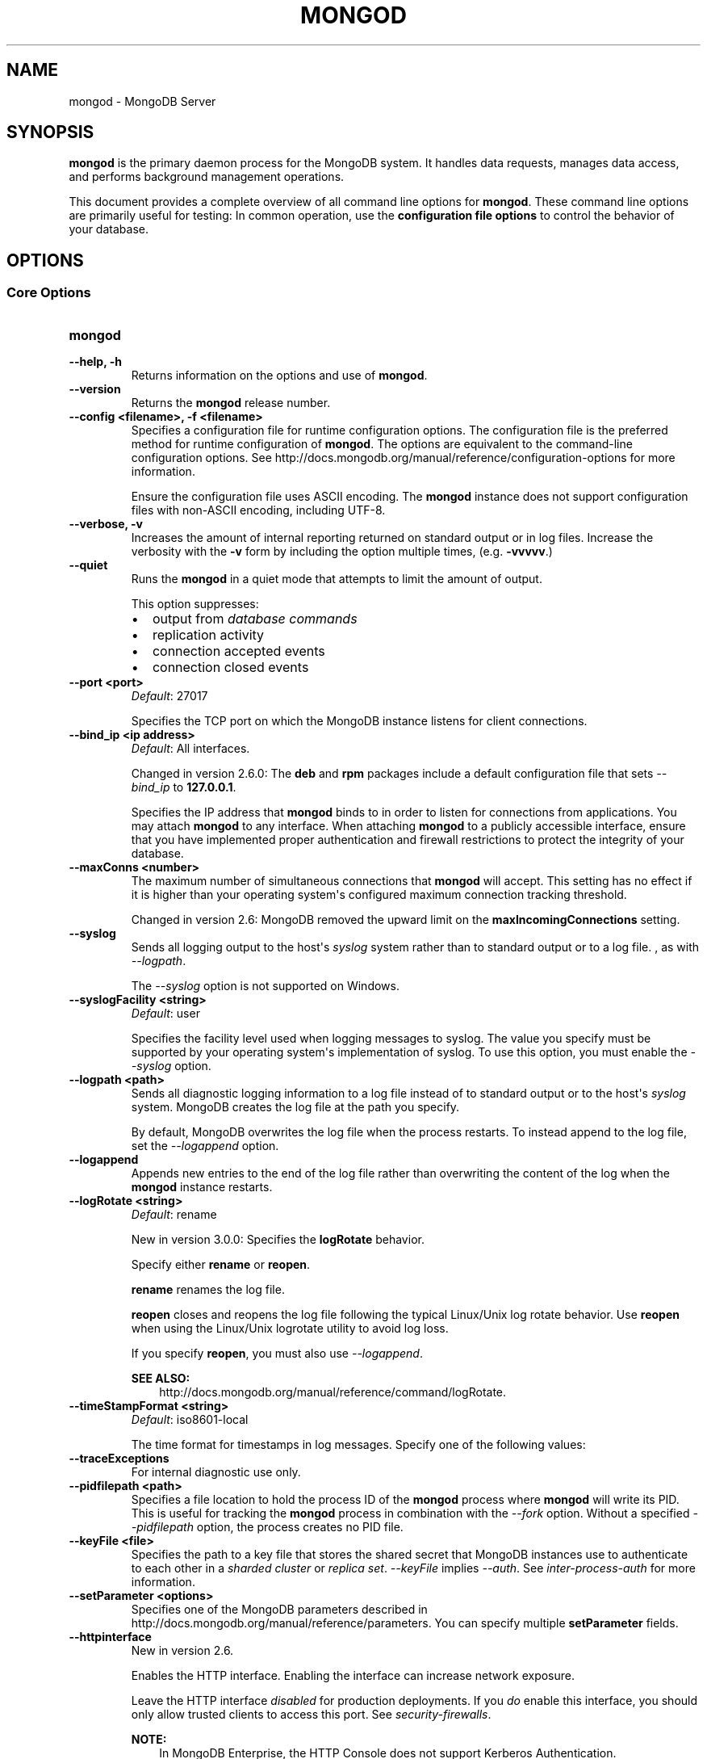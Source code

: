 .\" Man page generated from reStructuredText.
.
.TH "MONGOD" "1" "January 30, 2015" "3.0" "mongodb-manual"
.SH NAME
mongod \- MongoDB Server
.
.nr rst2man-indent-level 0
.
.de1 rstReportMargin
\\$1 \\n[an-margin]
level \\n[rst2man-indent-level]
level margin: \\n[rst2man-indent\\n[rst2man-indent-level]]
-
\\n[rst2man-indent0]
\\n[rst2man-indent1]
\\n[rst2man-indent2]
..
.de1 INDENT
.\" .rstReportMargin pre:
. RS \\$1
. nr rst2man-indent\\n[rst2man-indent-level] \\n[an-margin]
. nr rst2man-indent-level +1
.\" .rstReportMargin post:
..
.de UNINDENT
. RE
.\" indent \\n[an-margin]
.\" old: \\n[rst2man-indent\\n[rst2man-indent-level]]
.nr rst2man-indent-level -1
.\" new: \\n[rst2man-indent\\n[rst2man-indent-level]]
.in \\n[rst2man-indent\\n[rst2man-indent-level]]u
..
.SH SYNOPSIS
.sp
\fBmongod\fP is the primary daemon process for the MongoDB
system. It handles data requests, manages data access, and performs
background management operations.
.sp
This document provides a complete overview of all command line options
for \fBmongod\fP\&. These command line options are primarily useful
for testing: In common operation, use the \fBconfiguration file
options\fP to control the behavior of
your database.
.SH OPTIONS
.SS Core Options
.INDENT 0.0
.TP
.B mongod
.UNINDENT
.INDENT 0.0
.TP
.B \-\-help, \-h
Returns information on the options and use of \fBmongod\fP\&.
.UNINDENT
.INDENT 0.0
.TP
.B \-\-version
Returns the \fBmongod\fP release number.
.UNINDENT
.INDENT 0.0
.TP
.B \-\-config <filename>, \-f <filename>
Specifies a configuration file for runtime configuration options. The
configuration file is the preferred method for runtime configuration of
\fBmongod\fP\&. The options are equivalent to the command\-line
configuration options. See http://docs.mongodb.org/manual/reference/configuration\-options for
more information.
.sp
Ensure the configuration file uses ASCII encoding. The \fBmongod\fP
instance does not support configuration files with non\-ASCII encoding,
including UTF\-8.
.UNINDENT
.INDENT 0.0
.TP
.B \-\-verbose, \-v
Increases the amount of internal reporting returned on standard output
or in log files. Increase the verbosity with the \fB\-v\fP form by
including the option multiple times, (e.g. \fB\-vvvvv\fP\&.)
.UNINDENT
.INDENT 0.0
.TP
.B \-\-quiet
Runs the \fBmongod\fP in a quiet mode that attempts to limit the amount
of output.
.sp
This option suppresses:
.INDENT 7.0
.IP \(bu 2
output from \fIdatabase commands\fP
.IP \(bu 2
replication activity
.IP \(bu 2
connection accepted events
.IP \(bu 2
connection closed events
.UNINDENT
.UNINDENT
.INDENT 0.0
.TP
.B \-\-port <port>
\fIDefault\fP: 27017
.sp
Specifies the TCP port on which the MongoDB instance listens for
client connections.
.UNINDENT
.INDENT 0.0
.TP
.B \-\-bind_ip <ip address>
\fIDefault\fP: All interfaces.
.sp
Changed in version 2.6.0: The \fBdeb\fP and \fBrpm\fP packages include a default
configuration file that sets \fI\-\-bind_ip\fP to \fB127.0.0.1\fP\&.

.sp
Specifies the IP address that \fBmongod\fP binds to in order to listen
for connections from applications. You may attach \fBmongod\fP to any
interface. When attaching \fBmongod\fP to a publicly accessible
interface, ensure that you have implemented proper authentication and
firewall restrictions to protect the integrity of your database.
.UNINDENT
.INDENT 0.0
.TP
.B \-\-maxConns <number>
The maximum number of simultaneous connections that \fBmongod\fP will
accept. This setting has no effect if it is higher than your operating
system\(aqs configured maximum connection tracking threshold.
.sp
Changed in version 2.6: MongoDB removed the upward limit on the \fBmaxIncomingConnections\fP setting.

.UNINDENT
.INDENT 0.0
.TP
.B \-\-syslog
Sends all logging output to the host\(aqs \fIsyslog\fP system rather
than to standard output or to a log file. , as with \fI\-\-logpath\fP\&.
.sp
The \fI\-\-syslog\fP option is not supported on Windows.
.UNINDENT
.INDENT 0.0
.TP
.B \-\-syslogFacility <string>
\fIDefault\fP: user
.sp
Specifies the facility level used when logging messages to syslog.
The value you specify must be supported by your
operating system\(aqs implementation of syslog. To use this option, you
must enable the \fI\-\-syslog\fP option.
.UNINDENT
.INDENT 0.0
.TP
.B \-\-logpath <path>
Sends all diagnostic logging information to a log file instead of to
standard output or to the host\(aqs \fIsyslog\fP system. MongoDB creates
the log file at the path you specify.
.sp
By default, MongoDB overwrites the log file when the process restarts.
To instead append to the log file, set the \fI\-\-logappend\fP option.
.UNINDENT
.INDENT 0.0
.TP
.B \-\-logappend
Appends new entries to the end of the log file rather than overwriting
the content of the log when the \fBmongod\fP instance restarts.
.UNINDENT
.INDENT 0.0
.TP
.B \-\-logRotate <string>
\fIDefault\fP: rename
.sp
New in version 3.0.0: Specifies the \fBlogRotate\fP behavior.

.sp
Specify either \fBrename\fP or \fBreopen\fP\&.
.sp
\fBrename\fP renames the log file.
.sp
\fBreopen\fP closes and reopens the log file following the typical
Linux/Unix log rotate behavior.
Use \fBreopen\fP when using the Linux/Unix
logrotate utility to avoid log loss.
.sp
If you specify \fBreopen\fP, you must also use \fI\-\-logappend\fP\&.
.sp
\fBSEE ALSO:\fP
.INDENT 7.0
.INDENT 3.5
http://docs.mongodb.org/manual/reference/command/logRotate\&.
.UNINDENT
.UNINDENT
.UNINDENT
.INDENT 0.0
.TP
.B \-\-timeStampFormat <string>
\fIDefault\fP: iso8601\-local
.sp
The time format for timestamps in log messages. Specify one of the
following values:
.TS
center;
|l|l|.
_
T{
Value
T}	T{
Description
T}
_
T{
\fBctime\fP
T}	T{
Displays timestamps as \fBWed Dec 31
18:17:54.811\fP\&.
T}
_
T{
\fBiso8601\-utc\fP
T}	T{
Displays timestamps in Coordinated Universal Time (UTC) in the
ISO\-8601 format. For example, for New York at the start of the
Epoch: \fB1970\-01\-01T00:00:00.000Z\fP
T}
_
T{
\fBiso8601\-local\fP
T}	T{
Displays timestamps in local time in the ISO\-8601
format. For example, for New York at the start of the Epoch:
\fB1969\-12\-31T19:00:00.000+0500\fP
T}
_
.TE
.UNINDENT
.INDENT 0.0
.TP
.B \-\-traceExceptions
For internal diagnostic use only.
.UNINDENT
.INDENT 0.0
.TP
.B \-\-pidfilepath <path>
Specifies a file location to hold the process ID of the \fBmongod\fP
process where \fBmongod\fP will write its PID. This is useful for
tracking the \fBmongod\fP process in combination with the
\fI\-\-fork\fP option. Without a specified \fI\-\-pidfilepath\fP option, the
process creates no PID file.
.UNINDENT
.INDENT 0.0
.TP
.B \-\-keyFile <file>
Specifies the path to a key file that stores the shared secret
that MongoDB instances use to authenticate to each other in a
\fIsharded cluster\fP or \fIreplica set\fP\&. \fI\-\-keyFile\fP implies
\fI\%\-\-auth\fP\&. See \fIinter\-process\-auth\fP for more
information.
.UNINDENT
.INDENT 0.0
.TP
.B \-\-setParameter <options>
Specifies one of the MongoDB parameters described in
http://docs.mongodb.org/manual/reference/parameters\&. You can specify multiple \fBsetParameter\fP
fields.
.UNINDENT
.INDENT 0.0
.TP
.B \-\-httpinterface
New in version 2.6.

.sp
Enables the HTTP interface. Enabling the interface can increase
network exposure.
.sp
Leave the HTTP interface \fIdisabled\fP for production deployments. If you
\fIdo\fP enable this interface, you should only allow trusted clients to
access this port. See \fIsecurity\-firewalls\fP\&.
.sp
\fBNOTE:\fP
.INDENT 7.0
.INDENT 3.5
In MongoDB Enterprise, the HTTP Console does not support Kerberos
Authentication.
.UNINDENT
.UNINDENT
.UNINDENT
.INDENT 0.0
.TP
.B \-\-nohttpinterface
Deprecated since version 2.6: MongoDB disables the HTTP interface by default.

.sp
Disables the HTTP interface.
.sp
Do not use in conjunction with \fI\%\-\-rest\fP or \fI\-\-jsonp\fP\&.
.sp
\fBNOTE:\fP
.INDENT 7.0
.INDENT 3.5
In MongoDB Enterprise, the HTTP Console does not support Kerberos
Authentication.
.UNINDENT
.UNINDENT
.UNINDENT
.INDENT 0.0
.TP
.B \-\-nounixsocket
Disables listening on the UNIX domain socket. The \fBmongod\fP process
always listens on the UNIX socket unless one of the following is true:
.INDENT 7.0
.IP \(bu 2
\fI\-\-nounixsocket\fP is set
.IP \(bu 2
\fBbindIp\fP is not set
.IP \(bu 2
\fBbindIp\fP does not specify \fB127.0.0.1\fP
.UNINDENT
.sp
New in version 2.6: \fBmongod\fP installed from official \fB\&.deb\fP and \fB\&.rpm\fP packages
have the \fBbind_ip\fP configuration set to \fB127.0.0.1\fP by
default.

.UNINDENT
.INDENT 0.0
.TP
.B \-\-unixSocketPrefix <path>
\fIDefault\fP: /tmp
.sp
The path for the UNIX socket. If this option has no value, the
\fBmongod\fP process creates a socket with \fB/tmp\fP as a prefix. MongoDB
creates and listens on a UNIX socket unless one of the following is true:
.INDENT 7.0
.IP \(bu 2
\fI\-\-nounixsocket\fP is set
.IP \(bu 2
\fBbindIp\fP is not set
.IP \(bu 2
\fBbindIp\fP does not specify \fB127.0.0.1\fP
.UNINDENT
.UNINDENT
.INDENT 0.0
.TP
.B \-\-fork
Enables a \fIdaemon\fP mode that runs the \fBmongod\fP process in the
background. By default \fBmongod\fP does not run as a daemon:
typically you will run \fBmongod\fP as a daemon, either by using
\fI\-\-fork\fP or by using a controlling process that handles the
daemonization process (e.g. as with \fBupstart\fP and \fBsystemd\fP).
.UNINDENT
.INDENT 0.0
.TP
.B \-\-auth
Enables authorization to control user\(aqs access to database resources
and operations. When authorization is enabled, MongoDB requires all
clients to authenticate themselves first in order to determine the
access for the client.
.sp
Configure users via the \fBmongo shell\fP\&. If no users exist, the localhost interface
will continue to have access to the database until you create
the first user.
.sp
See \fBSecurity\fP
for more information.
.UNINDENT
.INDENT 0.0
.TP
.B \-\-noauth
Disables authentication. Currently the default. Exists for future
compatibility and clarity.
.UNINDENT
.INDENT 0.0
.TP
.B \-\-ipv6
Enables IPv6 support and allows the \fBmongod\fP to connect to the
MongoDB instance using an IPv6 network. All MongoDB programs and
processes disable IPv6 support by default.
.UNINDENT
.INDENT 0.0
.TP
.B \-\-jsonp
Permits \fIJSONP\fP access via an HTTP interface. Enabling the
interface can increase network exposure. The \fI\-\-jsonp\fP option enables the
HTTP interface, even if the \fBHTTP interface\fP
option is disabled.
.UNINDENT
.INDENT 0.0
.TP
.B \-\-rest
Enables the simple \fIREST\fP API. Enabling the \fIREST\fP API
enables the HTTP interface, even if the \fBHTTP interface\fP option is disabled, and as a result can increase
network exposure.
.UNINDENT
.INDENT 0.0
.TP
.B \-\-slowms <integer>
\fIDefault\fP: 100
.sp
The threshold in milliseconds at which the database profiler considers a
query slow. MongoDB records all slow queries to the log, even when the
database profiler is off. When the profiler is on, it writes to the
\fBsystem.profile\fP collection. See the \fBprofile\fP command for
more information on the database profiler.
.UNINDENT
.INDENT 0.0
.TP
.B \-\-profile <level>
\fIDefault\fP: 0
.sp
Changes the level of database profiling, which inserts information about
operation performance into standard output or a log file. Specify one
of the following levels:
.TS
center;
|l|l|.
_
T{
Level
T}	T{
Setting
T}
_
T{
0
T}	T{
Off. No profiling.
T}
_
T{
1
T}	T{
On. Only includes slow operations.
T}
_
T{
2
T}	T{
On. Includes all operations.
T}
_
.TE
.sp
Database profiling can impact database
performance. Enable this option only after careful consideration.
.UNINDENT
.INDENT 0.0
.TP
.B \-\-cpu
Forces the \fBmongod\fP process to report the percentage of CPU time in
write lock, every four seconds.
.UNINDENT
.INDENT 0.0
.TP
.B \-\-sysinfo
Returns diagnostic system information and then exits. The
information provides the page size, the number of physical pages,
and the number of available physical pages.
.UNINDENT
.INDENT 0.0
.TP
.B \-\-objcheck
Forces the \fBmongod\fP to validate all requests from clients upon
receipt to ensure that clients never insert invalid documents into the
database. For objects with a high degree of sub\-document nesting, the
\fI\-\-objcheck\fP option can have a small impact on performance. You can set
\fI\-\-noobjcheck\fP to disable object checking at runtime.
.sp
Changed in version 2.4: MongoDB enables the \fI\-\-objcheck\fP option by default in order to prevent
any client from inserting malformed or invalid BSON into a MongoDB
database.

.UNINDENT
.INDENT 0.0
.TP
.B \-\-noobjcheck
New in version 2.4.

.sp
Disables the default document validation that MongoDB performs on all
incoming BSON documents.
.UNINDENT
.INDENT 0.0
.TP
.B \-\-noscripting
Disables the scripting engine.
.UNINDENT
.INDENT 0.0
.TP
.B \-\-notablescan
Forbids operations that require a table scan. See \fBnotablescan\fP for additional information.
.UNINDENT
.INDENT 0.0
.TP
.B \-\-shutdown
The \fI\%\-\-shutdown\fP option cleanly and safely terminates the \fBmongod\fP
process. When invoking \fBmongod\fP with this option you must set the
\fI\%\-\-dbpath\fP option either directly or by way of the
\fBconfiguration file\fP and the
\fI\-\-config\fP option.
.sp
The \fI\%\-\-shutdown\fP option is available only on Linux systems.
.UNINDENT
.SS Storage Options
.INDENT 0.0
.TP
.B \-\-dbpath <path>
\fIDefault\fP: \fB/data/db\fP on Linux and OS X, \fB\edata\edb\fP on Windows
.sp
The directory where the \fBmongod\fP instance stores its data.
.sp
If you
installed MongoDB using a package management system, check the
\fB/etc/mongodb.conf\fP file provided by your packages to see the
directory is specified.
.sp
Changed in version 3.0: The files in \fI\%\-\-dbpath\fP must correspond to the storage engine
specified in \fI\%\-\-storageEngine\fP\&. If the data files do not
correspond to \fI\%\-\-storageEngine\fP, \fBmongod\fP will refuse to
start.

.UNINDENT
.INDENT 0.0
.TP
.B \-\-storageEngine string
\fIDefault\fP: \fBmmapv1\fP
.sp
New in version 3.0.0.

.sp
Specifies the storage engine for the \fBmongod\fP database. Valid
options include \fBmmapv1\fP and \fBwiredTiger\fP\&.
.sp
If you attempt to start a \fBmongod\fP with a
\fIstorage.dbPath\fP that contains data files produced by a
storage engine other than the one specified by \fI\%\-\-storageEngine\fP, \fBmongod\fP
will refuse to start.
.UNINDENT
.INDENT 0.0
.TP
.B \-\-wiredTigerDirectoryForIndexes
\fIType\fP: boolean
.sp
\fIDefault\fP: false
.sp
New in version 3.0.0.

.sp
When you start \fBmongod\fP with \fI\%\-\-wiredTigerDirectoryForIndexes\fP, \fBmongod\fP stores indexes
and collections in separate directories.
.UNINDENT
.INDENT 0.0
.TP
.B \-\-wiredTigerCacheSizeGB number
\fIDefault\fP: the maximum of half of physical RAM or 1 gigabyte
.sp
New in version 3.0.0.

.sp
Defines the maximum size of the cache that WiredTiger will use for
all data. Ensure that \fI\%\-\-wiredTigerCacheSizeGB\fP is sufficient to hold the entire
working set for the \fBmongod\fP instance.
.UNINDENT
.INDENT 0.0
.TP
.B \-\-wiredTigerCheckpointDelaySecs <seconds>
\fIDefault\fP: 60
.sp
New in version 3.0.0.

.sp
Defines the interval between checkpoints when WiredTiger writes all
modified data to the data files in \fBdbPath\fP\&. If
the \fBmongod\fP exits between checkpoints and you do not have
\fBstorage.journal.enabled\fP set to \fBtrue\fP, any data
modified since the last checkpoint will not persist. The data files
are \fIalways\fP valid even if \fBmongod\fP exits between or during a
checkpoint.
.UNINDENT
.INDENT 0.0
.TP
.B \-\-wiredTigerStatisticsLogDelaySecs <seconds>
\fIDefault\fP: 0
.sp
New in version 3.0.0.

.sp
When \fB0\fP WiredTiger will not log statistics. Otherwise WiredTiger
will log statistics to a file in the \fBdbPath\fP
on the interval defined by \fI\%\-\-wiredTigerStatisticsLogDelaySecs\fP\&.
.UNINDENT
.INDENT 0.0
.TP
.B \-\-wiredTigerJournalCompressor <compressor>
\fIDefault\fP: snappy
.sp
New in version 3.0.0.

.sp
Specifies the type of compression to use to compress the journal
data (i.e. \fBstorage.journal\fP\&.)
.sp
Available compressors are:
.INDENT 7.0
.IP \(bu 2
\fBnone\fP
.IP \(bu 2
\fIsnappy\fP
.IP \(bu 2
\fIzlib\fP
.UNINDENT
.UNINDENT
.INDENT 0.0
.TP
.B \-\-wiredTigerCollectionBlockCompressor <compressor>
\fIDefault\fP: none
.sp
New in version 3.0.0.

.sp
Specifies the default type of compression to use to compress index
data. You can override this on a per\-index basis when creating
indexes.
.sp
Available compressors are:
.INDENT 7.0
.IP \(bu 2
\fBnone\fP
.IP \(bu 2
\fIsnappy\fP
.IP \(bu 2
\fIzlib\fP
.UNINDENT
.UNINDENT
.INDENT 0.0
.TP
.B \-\-wiredTigerIndexPrefixCompression <boolean>
\fIDefault\fP: true
.sp
New in version 3.0.0.

.sp
Specify \fBtrue\fP for \fI\%\-\-wiredTigerIndexPrefixCompression\fP to enable \fIprefix compression\fP for
index data.
.UNINDENT
.INDENT 0.0
.TP
.B \-\-directoryperdb
Stores each database\(aqs files in its own folder in the \fIdata
directory\fP\&. When applied to an existing system, the
\fI\%\-\-directoryperdb\fP option alters the storage pattern of the data
directory.
.sp
Use this option in conjunction with your file system and device
configuration so that MongoDB will store data on a number of distinct
disk devices to increase write throughput or disk capacity.
.sp
\fBWARNING:\fP
.INDENT 7.0
.INDENT 3.5
To enable this option for an \fBexisting\fP system, migrate the
database\-specific data files to the new directory structure before
enabling \fI\%\-\-directoryperdb\fP\&. Database\-specific data files
begin with the name of an existing database and end with either
"\fBns\fP" or a number. For example, the following data directory
includes files for the \fBlocal\fP and \fBtest\fP databases:
.INDENT 0.0
.INDENT 3.5
.sp
.nf
.ft C
journal
mongod.lock
local.0
local.1
local.ns
test.0
test.1
test.ns
.ft P
.fi
.UNINDENT
.UNINDENT
.sp
After migration, the data directory would have the following structure:
.INDENT 0.0
.INDENT 3.5
.sp
.nf
.ft C
journal
mongod.lock
local/local.0
local/local.1
local/local.ns
test/test.0
test/test.1
test/test.ns
.ft P
.fi
.UNINDENT
.UNINDENT
.UNINDENT
.UNINDENT
.UNINDENT
.INDENT 0.0
.TP
.B \-\-noIndexBuildRetry
Stops the \fBmongod\fP from rebuilding incomplete indexes on the next
start up. This applies in cases where the \fBmongod\fP restarts after it
has shut down or stopped in the middle of an index build. In such cases,
the \fBmongod\fP always removes any incomplete indexes, and then also, by
default, attempts to rebuild them. To stop the \fBmongod\fP from
rebuilding incomplete indexes on start up, include this option on the
command\-line.
.UNINDENT
.INDENT 0.0
.TP
.B \-\-noprealloc
Deprecated since version 2.6.

.sp
Disables the preallocation of data files. Currently the default.
Exists for future compatibility and clarity.
.UNINDENT
.INDENT 0.0
.TP
.B \-\-nssize <value>
\fIDefault\fP: 16
.sp
Specifies the default size for namespace files, which are files that end
in \fB\&.ns\fP\&. Each collection and index counts as a namespace.
.sp
Use this setting to control size for newly created namespace files. This
option has no impact on existing files. The maximum size for a namespace
file is 2047 megabytes. The default value of 16 megabytes provides for
approximately 24,000 namespaces.
.UNINDENT
.INDENT 0.0
.TP
.B \-\-quota
Enables a maximum limit for the number data files each database can
have. When running with the \fI\%\-\-quota\fP option, MongoDB has a maximum of 8
data files per database. Adjust the quota with
\fI\%\-\-quotaFiles\fP\&.
.UNINDENT
.INDENT 0.0
.TP
.B \-\-quotaFiles <number>
\fIDefault\fP: 8
.sp
Modifies the limit on the number of data files per database. \fI\%\-\-quotaFiles\fP
option requires that you set \fI\%\-\-quota\fP\&.
.UNINDENT
.INDENT 0.0
.TP
.B \-\-smallfiles
Sets MongoDB to use a smaller default file size. The \fI\%\-\-smallfiles\fP option
reduces the initial size for data files and limits the maximum size to
512 megabytes. \fI\%\-\-smallfiles\fP also reduces the size of each \fIjournal\fP
file from 1 gigabyte to 128 megabytes. Use \fI\%\-\-smallfiles\fP if you have a large
number of databases that each holds a small quantity of data.
.sp
The \fI\%\-\-smallfiles\fP option can lead the \fBmongod\fP instance to create a large
number of files, which can affect performance for larger databases.
.UNINDENT
.INDENT 0.0
.TP
.B \-\-syncdelay <value>
\fIDefault\fP: 60
.sp
Controls how much time can pass before MongoDB flushes data to the data
files via an \fIfsync\fP operation. \fBDo not set this value on
production systems.\fP In almost every situation, you should use the
default setting.
.sp
\fBWARNING:\fP
.INDENT 7.0
.INDENT 3.5
If you set \fI\%\-\-syncdelay\fP to \fB0\fP, MongoDB will not sync the
memory mapped files to disk.
.UNINDENT
.UNINDENT
.sp
The \fBmongod\fP process writes data very quickly to the journal and
lazily to the data files. \fBsyncPeriodSecs\fP has no effect on the
\fBjournal\fP files or \fBjournaling\fP\&.
.sp
The \fBserverStatus\fP command reports the background flush
thread\(aqs status via the \fBbackgroundFlushing\fP field.
.UNINDENT
.INDENT 0.0
.TP
.B \-\-upgrade
Upgrades the on\-disk data format of the files specified by the
\fI\%\-\-dbpath\fP to the latest version, if needed.
.sp
This option only affects the operation of the \fBmongod\fP if the data
files are in an old format.
.sp
In most cases you should not set this value, so you can exercise the
most control over your upgrade process. See the MongoDB \fI\%release notes\fP (on the download page) for more
information about the upgrade process.
.UNINDENT
.INDENT 0.0
.TP
.B \-\-repair
Runs a repair routine on all databases. This is equivalent
to shutting down and running the \fBrepairDatabase\fP database
command on all databases.
.sp
\fBWARNING:\fP
.INDENT 7.0
.INDENT 3.5
During normal operations, only use the \fBrepairDatabase\fP
command and wrappers including \fBdb.repairDatabase()\fP in the
\fBmongo\fP shell and \fImongod \-\-repair\fP, to compact
database files and/or reclaim disk space. Be aware that these
operations remove and do not save any corrupt data during the
repair process.
.sp
If you are trying to repair a \fIreplica set\fP member, and you have
access to an intact copy of your data (e.g. a recent backup or an
intact member of the \fIreplica set\fP), you should restore from that
intact copy, and \fBnot\fP use \fBrepairDatabase\fP\&.
.UNINDENT
.UNINDENT
.sp
When using \fIjournaling\fP, there is almost never
any need to run \fBrepairDatabase\fP\&. In the event of an
unclean shutdown, the server will be able to restore the data files
to a pristine state automatically.
.sp
Changed in version 2.1.2.

.sp
If you run the repair option \fIand\fP have data in a journal file, the
\fBmongod\fP instance refuses to start. In these cases you should start
the \fBmongod\fP without the \fI\-\-repair\fP option, which allows the
\fBmongod\fP to recover data from the journal. This completes more
quickly and is more likely to produce valid data files. To continue the
repair operation despite the journal files, shut down the \fBmongod\fP
cleanly and restart with the \fI\-\-repair\fP option.
.sp
The \fI\-\-repair\fP option copies data from the source data files into new data
files in the \fBrepairPath\fP and then replaces the original data
files with the repaired data files.
.UNINDENT
.INDENT 0.0
.TP
.B \-\-repairpath <path>
\fIDefault\fP: A \fB_tmp\fP directory within the path specified by the
\fBdbPath\fP option.
.sp
Specifies a working directory that MongoDB will use during the
\fI\-\-repair\fP operation. After \fI\-\-repair\fP completes,
the data files in \fBdbPath\fP and the \fI\%\-\-repairpath\fP
directory is empty.
.sp
The \fI\%\-\-repairpath\fP must be within the \fBdbPath\fP\&. You can
specify a symlink to \fI\%\-\-repairpath\fP to use a path on a different file
system.
.UNINDENT
.INDENT 0.0
.TP
.B \-\-journal
Enables the durability \fIjournal\fP to ensure data files remain valid
and recoverable. This option applies only when you specify the
\fI\%\-\-dbpath\fP option. The \fBmongod\fP enables journaling by default
on 64\-bit builds of versions after 2.0.
.UNINDENT
.INDENT 0.0
.TP
.B \-\-nojournal
Disables the durability journaling. The \fBmongod\fP instance
enables journaling by default in 64\-bit versions after v2.0.
.UNINDENT
.INDENT 0.0
.TP
.B \-\-journalOptions <arguments>
Provides functionality for testing. Not for general use, and will affect data
file integrity in the case of abnormal system shutdown.
.UNINDENT
.INDENT 0.0
.TP
.B \-\-journalCommitInterval <value>
\fIDefault\fP: 100 or 30
.sp
The maximum amount of time the \fBmongod\fP process allows between
journal operations. Values can range from 2 to 300 milliseconds. Lower
values increase the durability of the journal, at the expense of disk
performance.
.sp
The default journal commit interval is 100 milliseconds if a single
block device (e.g. physical volume, RAID device, or LVM volume) contains
both the journal and the data files.
.sp
If the journal is on a different block device than the data files the
default journal commit interval is 30 milliseconds.
.sp
To force \fBmongod\fP to commit to the journal more frequently, you
can specify \fBj:true\fP\&. When a write operation with \fBj:true\fP is
pending, \fBmongod\fP will reduce \fBcommitIntervalMs\fP
to a third of the set value.
.UNINDENT
.SS Replication Options
.INDENT 0.0
.TP
.B \-\-replSet <setname>
Configures replication. Specify a replica set name as an argument to
this set. All hosts in the replica set must have the same set name.
.sp
If your application connects to more than one replica set, each set
should have a distinct name. Some drivers group replica set
connections by replica set name.
.UNINDENT
.INDENT 0.0
.TP
.B \-\-oplogSize <value>
Specifies a maximum size in megabytes for the replication operation log
(i.e., the \fIoplog\fP). The \fBmongod\fP process creates an
\fIoplog\fP based on the maximum amount of space available. For 64\-bit
systems, the oplog is typically 5% of available disk space. Once the
\fBmongod\fP has created the oplog for the first time, changing the
\fI\%\-\-oplogSize\fP option will not affect the size of the oplog.
.sp
See \fIreplica\-set\-oplog\-sizing\fP for more information.
.UNINDENT
.INDENT 0.0
.TP
.B \-\-replIndexPrefetch
\fIDefault\fP: all
.sp
New in version 2.2.

.INDENT 7.0
.INDENT 3.5
.IP "Storage Engine Specific Feature"
.sp
\fI\%\-\-replIndexPrefetch\fP is only available with the \fBmmapv1\fP
storage engine.
.UNINDENT
.UNINDENT
.sp
Determines which indexes \fIsecondary\fP members of a \fIreplica
set\fP load into memory before applying operations from the oplog. By
default secondaries load all indexes related to an operation into memory
before applying operations from the oplog. This option can have one of
the following values:
.TS
center;
|l|l|.
_
T{
Value
T}	T{
Description
T}
_
T{
\fBnone\fP
T}	T{
Secondaries do not load indexes into memory.
T}
_
T{
\fBall\fP
T}	T{
Secondaries load all indexes related to an operation.
T}
_
T{
\fB_id_only\fP
T}	T{
Secondaries load no additional indexes into memory beyond the
already existing \fB_id\fP index.
T}
_
.TE
.UNINDENT
.SS Master\-Slave Replication
.sp
These options provide access to conventional master\-slave database
replication. While this functionality remains accessible in MongoDB,
replica sets are the preferred configuration for database replication.
.INDENT 0.0
.TP
.B \-\-master
Configures the \fBmongod\fP to run as a replication \fImaster\fP\&.
.UNINDENT
.INDENT 0.0
.TP
.B \-\-slave
Configures the \fBmongod\fP to run as a replication \fIslave\fP\&.
.UNINDENT
.INDENT 0.0
.TP
.B \-\-source <host><:port>
For use with the \fI\%\-\-slave\fP option, the \fB\-\-source\fP option
designates the server that this instance will replicate.
.UNINDENT
.INDENT 0.0
.TP
.B \-\-only <arg>
For use with the \fI\%\-\-slave\fP option, the \fB\-\-only\fP option
specifies only a single \fIdatabase\fP to replicate.
.UNINDENT
.INDENT 0.0
.TP
.B \-\-slavedelay <value>
For use with the \fI\%\-\-slave\fP option, the \fI\%\-\-slavedelay\fP
option configures a "delay" in seconds, for this slave to wait to
apply operations from the \fImaster\fP node.
.UNINDENT
.INDENT 0.0
.TP
.B \-\-autoresync
For use with the \fI\%\-\-slave\fP option. When set,
the \fI\%\-\-autoresync\fP option allows this slave to automatically
resync if it is more than 10 seconds behind the master. This
setting may be problematic if the \fI\%\-\-oplogSize\fP specifies
a too small oplog.
.sp
If the \fIoplog\fP is not large enough to store the difference in
changes between the master\(aqs current state and the state of the slave,
this instance will forcibly resync itself unnecessarily. If you don\(aqt
specify \fI\%\-\-autoresync\fP, the slave will not attempt an automatic resync more
than once in a ten minute period.
.UNINDENT
.INDENT 0.0
.TP
.B \-\-fastsync
In the context of \fIreplica set\fP replication, set this option
if you have seeded this member with an up\-to\-date copy of the entire
\fBdbPath\fP of another member of the set. Otherwise the
\fBmongod\fP will attempt to perform an initial sync,
as though the member were a new member.
.sp
\fBWARNING:\fP
.INDENT 7.0
.INDENT 3.5
If the data is not perfectly synchronized \fIand\fP
the \fBmongod\fP starts with \fIfastsync\fP, then the
secondary or slave will be permanently out of sync with the
primary, which may cause significant consistency problems.
.UNINDENT
.UNINDENT
.UNINDENT
.SS Sharded Cluster Options
.INDENT 0.0
.TP
.B \-\-configsvr
Declares that this \fBmongod\fP instance serves as the
\fIconfig database\fP of a sharded cluster. When running with
this option, clients (i.e. other cluster components) will not be
able to write data to any database other than \fBconfig\fP and
\fBadmin\fP\&. The default port for a \fBmongod\fP with this option is
\fB27019\fP and the default \fI\%\-\-dbpath\fP directory is
\fB/data/configdb\fP, unless specified.
.sp
Changed in version 2.2: The \fI\%\-\-configsvr\fP option also sets \fI\%\-\-smallfiles\fP\&.

.sp
Changed in version 2.4: The \fI\%\-\-configsvr\fP option creates a local \fIoplog\fP\&.

.sp
Do not use the \fI\%\-\-configsvr\fP option with \fI\%\-\-replSet\fP or
\fI\%\-\-shardsvr\fP\&. Config servers cannot be a shard
server or part of a \fIreplica set\fP\&.
.UNINDENT
.INDENT 0.0
.TP
.B \-\-shardsvr
Configures this \fBmongod\fP instance as a shard in a
partitioned cluster. The default port for these instances is
\fB27018\fP\&.  The only effect of \fI\%\-\-shardsvr\fP is to change
the port number.
.UNINDENT
.SS SSL Options
.INDENT 0.0
.INDENT 3.5
.SS See
.sp
http://docs.mongodb.org/manual/tutorial/configure\-ssl for full
documentation of MongoDB\(aqs support.
.UNINDENT
.UNINDENT
.INDENT 0.0
.TP
.B \-\-sslOnNormalPorts
Deprecated since version 2.6.

.sp
Enables SSL for \fBmongod\fP\&.
.sp
With \fI\-\-sslOnNormalPorts\fP, a \fBmongod\fP requires SSL encryption for all
connections on the default MongoDB port, or the port specified by
\fI\-\-port\fP\&. By default, \fI\-\-sslOnNormalPorts\fP is
disabled.
.sp
The default distribution of MongoDB does not contain support for SSL.
For more information on MongoDB and SSL, see http://docs.mongodb.org/manual/tutorial/configure\-ssl\&.
.UNINDENT
.INDENT 0.0
.TP
.B \-\-sslMode <mode>
New in version 2.6.

.sp
Enables SSL or mixed SSL used for all network connections. The
argument to the \fI\-\-sslMode\fP option can be one of the following:
.TS
center;
|l|l|.
_
T{
Value
T}	T{
Description
T}
_
T{
\fBdisabled\fP
T}	T{
The server does not use SSL.
T}
_
T{
\fBallowSSL\fP
T}	T{
Connections between servers do not use SSL. For incoming
connections, the server accepts both SSL and non\-SSL.
T}
_
T{
\fBpreferSSL\fP
T}	T{
Connections between servers use SSL. For incoming
connections, the server accepts both SSL and non\-SSL.
T}
_
T{
\fBrequireSSL\fP
T}	T{
The server uses and accepts only SSL encrypted connections.
T}
_
.TE
.sp
The default distribution of MongoDB does not contain support for SSL.
For more information on MongoDB and SSL, see http://docs.mongodb.org/manual/tutorial/configure\-ssl\&.
.UNINDENT
.INDENT 0.0
.TP
.B \-\-sslPEMKeyFile <filename>
New in version 2.2.

.sp
Specifies the \fB\&.pem\fP file that contains both the SSL certificate
and key. Specify the file name of the \fB\&.pem\fP file using relative
or absolute paths.
.sp
When SSL is enabled, you must specify \fI\-\-sslPEMKeyFile\fP\&.
.sp
The default distribution of MongoDB does not contain support for SSL.
For more information on MongoDB and SSL, see http://docs.mongodb.org/manual/tutorial/configure\-ssl\&.
.UNINDENT
.INDENT 0.0
.TP
.B \-\-sslPEMKeyPassword <value>
New in version 2.2.

.sp
Specifies the password to de\-crypt the certificate\-key file (i.e.
\fB\-\-sslPEMKeyFile\fP). Use the \fI\-\-sslPEMKeyPassword\fP option only if the
certificate\-key file is encrypted. In all cases, the \fBmongod\fP will
redact the password from all logging and reporting output.
.sp
Changed in version 2.6: If the private key in the PEM file is encrypted and you do not
specify the \fI\-\-sslPEMKeyPassword\fP option, the \fBmongod\fP will prompt for a
passphrase. See \fIssl\-certificate\-password\fP\&.

.sp
The default distribution of MongoDB does not contain support for SSL.
For more information on MongoDB and SSL, see http://docs.mongodb.org/manual/tutorial/configure\-ssl\&.
.UNINDENT
.INDENT 0.0
.TP
.B \-\-clusterAuthMode <option>
\fIDefault\fP: keyFile
.sp
New in version 2.6.

.sp
The authentication mode used for cluster authentication. If you use
\fIinternal x.509 authentication\fP,
specify so here. This option can have one of the following values:
.TS
center;
|l|l|.
_
T{
Value
T}	T{
Description
T}
_
T{
\fBkeyFile\fP
T}	T{
Use a keyfile for authentication.
Accept only keyfiles.
T}
_
T{
\fBsendKeyFile\fP
T}	T{
For rolling upgrade purposes. Send a keyfile for
authentication but can accept both keyfiles and x.509
certificates.
T}
_
T{
\fBsendX509\fP
T}	T{
For rolling upgrade purposes. Send the x.509 certificate for
authentication but can accept both keyfiles and x.509
certificates.
T}
_
T{
\fBx509\fP
T}	T{
Recommended. Send the x.509 certificate for authentication and
accept only x.509 certificates.
T}
_
.TE
.sp
The default distribution of MongoDB does not contain support for SSL.
For more information on MongoDB and SSL, see http://docs.mongodb.org/manual/tutorial/configure\-ssl\&.
.UNINDENT
.INDENT 0.0
.TP
.B \-\-sslClusterFile <filename>
New in version 2.6.

.sp
Specifies the \fB\&.pem\fP file that contains the x.509 certificate\-key
file for \fImembership authentication\fP
for the cluster or replica set.
.sp
If \fI\-\-sslClusterFile\fP does not specify the \fB\&.pem\fP file for internal cluster
authentication, the cluster uses the \fB\&.pem\fP file specified in the
\fI\-\-sslPEMKeyFile\fP option.
.sp
The default distribution of MongoDB does not contain support for
SSL.  For more information on MongoDB and SSL, see
http://docs.mongodb.org/manual/tutorial/configure\-ssl\&.
.UNINDENT
.INDENT 0.0
.TP
.B \-\-sslClusterPassword <value>
New in version 2.6.

.sp
Specifies the password to de\-crypt the x.509 certificate\-key file
specified with \fB\-\-sslClusterFile\fP\&. Use the \fI\-\-sslClusterPassword\fP option only
if the certificate\-key file is encrypted. In all cases, the \fBmongod\fP
will redact the password from all logging and reporting output.
.sp
If the x.509 key file is encrypted and you do not specify the
\fI\-\-sslClusterPassword\fP option, the \fBmongod\fP will prompt for a passphrase. See
\fIssl\-certificate\-password\fP\&.
.sp
The default distribution of MongoDB does not contain support for SSL.
For more information on MongoDB and SSL, see http://docs.mongodb.org/manual/tutorial/configure\-ssl\&.
.UNINDENT
.INDENT 0.0
.TP
.B \-\-sslCAFile <filename>
New in version 2.4.

.sp
Specifies the \fB\&.pem\fP file that contains the root certificate chain
from the Certificate Authority. Specify the file name of the
\fB\&.pem\fP file using relative or absolute paths.
.sp
The default distribution of MongoDB does not contain support for SSL.
For more information on MongoDB and SSL, see http://docs.mongodb.org/manual/tutorial/configure\-ssl\&.
.sp
\fBWARNING:\fP
.INDENT 7.0
.INDENT 3.5
If the \fI\-\-sslCAFile\fP option and its target
file are not specified, x.509 client and member authentication will not
function. \fBmongod\fP, and \fBmongos\fP in sharded systems,
will not be able to verify the certificates of processes connecting to it
against the trusted certificate authority (CA) that issued them, breaking
the certificate chain.
.sp
As of version 2.6.4, \fBmongod\fP will not start with x.509
authentication enabled if the CA file is not specified.
.UNINDENT
.UNINDENT
.UNINDENT
.INDENT 0.0
.TP
.B \-\-sslCRLFile <filename>
New in version 2.4.

.sp
Specifies the \fB\&.pem\fP file that contains the Certificate Revocation
List. Specify the file name of the \fB\&.pem\fP file using relative or
absolute paths.
.sp
The default distribution of MongoDB does not contain support for SSL.
For more information on MongoDB and SSL, see http://docs.mongodb.org/manual/tutorial/configure\-ssl\&.
.UNINDENT
.INDENT 0.0
.TP
.B \-\-sslAllowInvalidCertificates
New in version 2.6.

.sp
Bypasses the validation checks for SSL certificates on other servers
in the cluster and allows the use of invalid certificates. When using
the \fBallowInvalidCertificates\fP setting, MongoDB
logs as a warning the use of the invalid certificate.
.sp
The default distribution of MongoDB does not contain support for SSL.
For more information on MongoDB and SSL, see http://docs.mongodb.org/manual/tutorial/configure\-ssl\&.
.UNINDENT
.INDENT 0.0
.TP
.B \-\-sslAllowInvalidHostnames
New in version 3.0.

.sp
Disables the validation of the hostnames in SSL certificates, when
connecting to other \fBmongod\fP instances for inter\-process
authentication. This allows \fBmongod\fP to connect to other
\fBmongod\fP instances if the hostnames in their certificates do not
match their configured hostname.
.sp
The default distribution of MongoDB does not contain support for SSL.
For more information on MongoDB and SSL, see http://docs.mongodb.org/manual/tutorial/configure\-ssl\&.
.UNINDENT
.INDENT 0.0
.TP
.B \-\-sslAllowConnectionsWithoutCertificates
New in version 2.4.

.sp
Changed in version 3.0.0: \fB\-\-sslAllowConnectionsWithoutCertificates\fP became \fI\%\-\-sslAllowConnectionsWithoutCertificates\fP\&. For
compatibility, MongoDB processes continue to accept
\fB\-\-sslAllowConnectionsWithoutCertificates\fP, but all users should
update their configuration files.

.sp
Disables the requirement for SSL certificate validation that
\fB\-\-sslCAFile\fP enables. With the \fI\%\-\-sslAllowConnectionsWithoutCertificates\fP option, the \fBmongod\fP
will accept connections when the client does not present a certificate
when establishing the connection.
.sp
If the client presents a certificate and the \fBmongod\fP has \fI\%\-\-sslAllowConnectionsWithoutCertificates\fP
enabled, the \fBmongod\fP will validate the certificate using the root
certificate chain specified by \fB\-\-sslCAFile\fP and reject clients
with invalid certificates.
.sp
Use the \fI\%\-\-sslAllowConnectionsWithoutCertificates\fP option if you have a mixed deployment that includes
clients that do not or cannot present certificates to the \fBmongod\fP\&.
.sp
The default distribution of MongoDB does not contain support for SSL.
For more information on MongoDB and SSL, see http://docs.mongodb.org/manual/tutorial/configure\-ssl\&.
.UNINDENT
.INDENT 0.0
.TP
.B \-\-sslFIPSMode
New in version 2.4.

.sp
Directs the \fBmongod\fP to use the FIPS mode of the installed OpenSSL
library. Your system must have a FIPS compliant OpenSSL library to use
the \fI\-\-sslFIPSMode\fP option.
.sp
\fBNOTE:\fP
.INDENT 7.0
.INDENT 3.5
FIPS Compatible SSL is
available only in \fI\%MongoDB Enterprise\fP\&. See
http://docs.mongodb.org/manual/tutorial/configure\-fips for more information.
.UNINDENT
.UNINDENT
.UNINDENT
.SS Audit Options
.INDENT 0.0
.TP
.B \-\-auditDestination
New in version 2.6.

.sp
Enables \fBauditing\fP\&. The \fI\-\-auditDestination\fP option can
have one of the following values:
.TS
center;
|l|l|.
_
T{
Value
T}	T{
Description
T}
_
T{
\fBsyslog\fP
T}	T{
Output the audit events to syslog in JSON format. Not available on
Windows. Audit messages have a syslog severity level of \fBinfo\fP
and a facility level of \fBuser\fP\&.
.sp
The syslog message limit can result in the truncation of
audit messages. The auditing system will neither detect the
truncation nor error upon its occurrence.
T}
_
T{
\fBconsole\fP
T}	T{
Output the audit events to \fBstdout\fP in JSON format.
T}
_
T{
\fBfile\fP
T}	T{
Output the audit events to the file specified in
\fI\-\-auditPath\fP in the format specified in
\fI\-\-auditFormat\fP\&.
T}
_
.TE
.sp
\fBNOTE:\fP
.INDENT 7.0
.INDENT 3.5
Available only in \fI\%MongoDB Enterprise\fP\&.
.UNINDENT
.UNINDENT
.UNINDENT
.INDENT 0.0
.TP
.B \-\-auditFormat
New in version 2.6.

.sp
Specifies the format of the output file for \fBauditing\fP if \fI\-\-auditDestination\fP is \fBfile\fP\&. The
\fI\-\-auditFormat\fP option can have one of the following values:
.TS
center;
|l|l|.
_
T{
Value
T}	T{
Description
T}
_
T{
\fBJSON\fP
T}	T{
Output the audit events in JSON format to the file specified
in \fI\-\-auditPath\fP\&.
T}
_
T{
\fBBSON\fP
T}	T{
Output the audit events in BSON binary format to the file
specified in \fI\-\-auditPath\fP\&.
T}
_
.TE
.sp
Printing audit events to a file in JSON format degrades server
performance more than printing to a file in BSON format.
.sp
\fBNOTE:\fP
.INDENT 7.0
.INDENT 3.5
Available only in \fI\%MongoDB Enterprise\fP\&.
.UNINDENT
.UNINDENT
.UNINDENT
.INDENT 0.0
.TP
.B \-\-auditPath
New in version 2.6.

.sp
Specifies the output file for \fBauditing\fP if
\fI\-\-auditDestination\fP has value of \fBfile\fP\&. The \fI\-\-auditPath\fP
option can take either a full path name or a relative path name.
.sp
\fBNOTE:\fP
.INDENT 7.0
.INDENT 3.5
Available only in \fI\%MongoDB Enterprise\fP\&.
.UNINDENT
.UNINDENT
.UNINDENT
.INDENT 0.0
.TP
.B \-\-auditFilter
New in version 2.6.

.sp
Specifies the filter to limit the \fItypes of operations\fP the \fBaudit system\fP records. The option takes a string representation
of a query document of the form:
.INDENT 7.0
.INDENT 3.5
.sp
.nf
.ft C
{ <field1>: <expression1>, ... }
.ft P
.fi
.UNINDENT
.UNINDENT
.sp
The \fB<field>\fP can be \fBany field in the audit message\fP, including fields returned in the
\fIparam\fP document. The
\fB<expression>\fP is a \fIquery condition expression\fP\&.
.sp
To specify an audit filter, enclose the filter document in single
quotes to pass the document as a string.
.sp
To specify the audit filter in a \fBconfiguration file\fP, you must use the YAML format of
the configuration file.
.sp
\fBNOTE:\fP
.INDENT 7.0
.INDENT 3.5
Available only in \fI\%MongoDB Enterprise\fP\&.
.UNINDENT
.UNINDENT
.UNINDENT
.SS SNMP Options
.INDENT 0.0
.TP
.B \-\-snmp\-subagent
Runs SNMP as a subagent. For more information, see
http://docs.mongodb.org/manual/tutorial/monitor\-with\-snmp\&.
.UNINDENT
.INDENT 0.0
.TP
.B \-\-snmp\-master
Runs SNMP as a master. For more information, see
http://docs.mongodb.org/manual/tutorial/monitor\-with\-snmp\&.
.UNINDENT
.SH AUTHOR
MongoDB Documentation Project
.SH COPYRIGHT
2011-2015
.\" Generated by docutils manpage writer.
.
